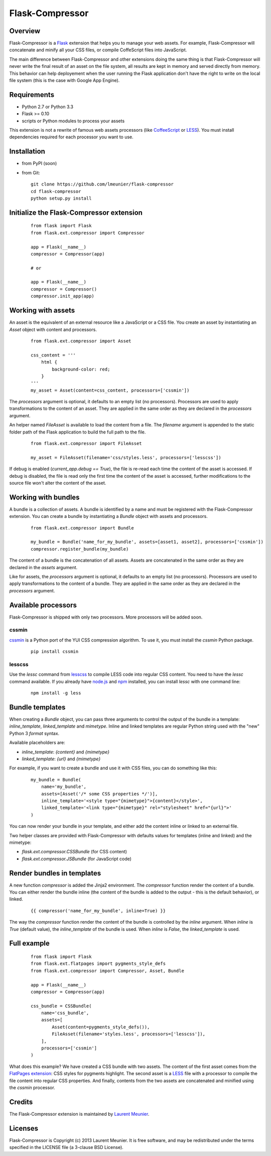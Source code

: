 Flask-Compressor
================

Overview
--------

Flask-Compressor is a `Flask <http://flask.pocoo.org>`_ extension that helps
you to manage your web assets. For example, Flask-Compressor will concatenate
and minify all your CSS files, or compile CoffeScript files into JavaScript.

The main difference between Flask-Compressor and other extensions doing the
same thing is that Flask-Compressor will never write the final result of an
asset on the file system, all results are kept in memory and served directly
from memory. This behavior can help deployement when the user running the Flask
application don't have the right to write on the local file system (this is the
case with Google App Engine).


Requirements
------------

- Python 2.7 or Python 3.3
- Flask >= 0.10
- scripts or Python modules to process your assets

This extension is not a rewrite of famous web assets processors (like
`CoffeeScript <http://coffeescript.org/>`_ or `LESS <http://lesscss.org>`_).
You must install dependencies required for each processor you want to use.

Installation
------------

- from PyPI (soon)

- from Git:

  ::

    git clone https://github.com/lmeunier/flask-compressor
    cd flask-compressor
    python setup.py install


Initialize the Flask-Compressor extension
-----------------------------------------

  ::

    from flask import Flask
    from flask.ext.compressor import Compressor

    app = Flask(__name__)
    compressor = Compressor(app)

    # or

    app = Flask(__name__)
    compressor = Compressor()
    compressor.init_app(app)


Working with assets
-------------------

An asset is the equivalent of an external resource like a JavaScript or a CSS
file. You create an asset by instantiating an `Asset` object with content and
processors.

  ::

    from flask.ext.compressor import Asset

    css_content = '''
        html {
            background-color: red;
        }
    '''
    my_asset = Asset(content=css_content, processors=['cssmin'])

The `processors` argument is optional, it defaults to an empty list (no
processors). Processors are used to apply transformations to the content of an
asset. They are applied in the same order as they are declared in the
`processors` argument.

An helper named `FileAsset` is available to load the content from a file. The
`filename` argument is appended to the static folder path of the Flask
application to build the full path to the file.

  ::

    from flask.ext.compressor import FileAsset

    my_asset = FileAsset(filename='css/styles.less', processors=['lesscss'])

If debug is enabled (`current_app.debug == True`), the file is re-read each
time the content of the asset is accessed. If debug is disabled, the file is
read only the first time the content of the asset is accessed, further
modifications to the source file won't alter the content of the asset.


Working with bundles
--------------------

A bundle is a collection of assets. A bundle is identified by a name and must
be registered with the Flask-Compressor extension. You can create a bundle by
instantiating a `Bundle` object with assets and processors.

  ::

    from flask.ext.compressor import Bundle

    my_bundle = Bundle('name_for_my_bundle', assets=[asset1, asset2], processors=['cssmin'])
    compressor.register_bundle(my_bundle)

The content of a bundle is the concatenation of all assets. Assets
are concatenated in the same order as they are declared in the `assets`
argument.

Like for assets, the `processors` argument is optional, it defaults to an empty
list (no processors). Processors are used to apply transformations to the
content of a bundle. They are applied in the same order as they are declared in
the `processors` argument.


Available processors
--------------------

Flask-Compressor is shipped with only two processors. More processors will be
added soon.


cssmin
~~~~~~

`cssmin <https://pypi.python.org/pypi/cssmin>`_ is a Python port of the YUI CSS
compression algorithm. To use it, you must install the `cssmin` Python package.

  ::

    pip install cssmin

lesscss
~~~~~~~

Use the `lessc` command from `lesscss <http://lesscss.org/>`_ to compile LESS
code into regular CSS content. You need to have the `lessc` command available.
If you already have `node.js <http://nodejs.org>`_ and `npm
<https://npmjs.org>`_ installed, you can install `lessc` with one command line:

  ::

    npm install -g less


Bundle templates
----------------

When creating a `Bundle` object, you can pass three arguments to control the
output of the bundle in a template: `inline_template`, `linked_template` and
`mimetype`. Inline and linked templates are regular Python string used with the
"new" Python 3 `format` syntax.

Available placeholders are:

- `inline_template`: `{content}` and `{mimetype}`
- `linked_template`: `{url}` and `{mimetype}`

For example, if you want to create a bundle and use it with CSS files, you can do something like this:

  ::

    my_bundle = Bundle(
        name='my_bundle',
        assets=[Asset('/* some CSS properties */')],
        inline_template='<style type="{mimetype}">{content}</style>',
        linked_template='<link type="{mimetype}" rel="stylesheet" href="{url}">'
    )

You can now render your bundle in your template, and either add the content
inline or linked to an external file.

Two helper classes are provided with Flask-Compressor with defaults values for
templates (inline and linked) and the mimetype:

- `flask.ext.compressor.CSSBundle` (for CSS content)
- `flask.ext.compressor.JSBundle` (for JavaScript code)


Render bundles in templates
---------------------------

A new function `compressor` is added the Jinja2 environment. The
`compressor` function render the content of a bundle. You can either render the
bundle inline (the content of the bundle is added to the output - this is the
default behavior), or linked.

  ::

    {{ compressor('name_for_my_bundle', inline=True) }}

The way the `compressor` function render the content of the bundle is
controlled by the `inline` argument. When `inline` is `True` (default value),
the `inline_template` of the bundle is used. When `inline` is `False`, the
`linked_template` is used.


Full example
------------

  ::

    from flask import Flask
    from flask.ext.flatpages import pygments_style_defs
    from flask.ext.compressor import Compressor, Asset, Bundle

    app = Flask(__name__)
    compressor = Compressor(app)

    css_bundle = CSSBundle(
        name='css_bundle',
        assets=[
            Asset(content=pygments_style_defs()),
            FileAsset(filename='styles.less', processors=['lesscss']),
        ],
        processors=['cssmin']
    )


What does this example? We have created a CSS bundle with two assets. The
content of the first asset comes from the `FlatPages extension
<http://pythonhosted.org/Flask-FlatPages/>`_: CSS styles for pygments
highlight. The second asset is a `LESS <http://lesscss.org/>`_ file with a
processor to compile the file content into regular CSS properties. And finally,
contents from the two assets are concatenated and minified using the `cssmin`
processor.


Credits
-------

The Flask-Compressor extension is maintained by `Laurent Meunier <http://www.deltalima.net/>`_.


Licenses
--------

Flask-Compressor is Copyright (c) 2013 Laurent Meunier. It is free software,
and may be redistributed under the terms specified in the LICENSE file (a
3-clause BSD License).
